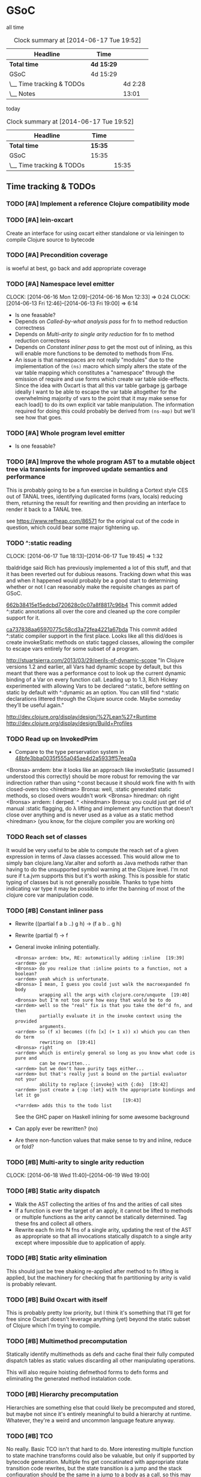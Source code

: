 * GSoC
#+ARCHIVE: CHANGELOG::

  all time
   #+BEGIN: clocktable :maxlevel 2 :scope subtree
   #+CAPTION: Clock summary at [2014-06-17 Tue 19:52]
   | Headline                  | Time       |         |
   |---------------------------+------------+---------|
   | *Total time*              | *4d 15:29* |         |
   |---------------------------+------------+---------|
   | GSoC                      | 4d 15:29   |         |
   | \__ Time tracking & TODOs |            | 4d 2:28 |
   | \__ Notes                 |            |   13:01 |
   #+END:

   today
   #+BEGIN: clocktable :tstart "<-1d>" :tend "<now>"
   #+CAPTION: Clock summary at [2014-06-17 Tue 19:52]
   | Headline                  | Time    |       |
   |---------------------------+---------+-------|
   | *Total time*              | *15:35* |       |
   |---------------------------+---------+-------|
   | GSoC                      | 15:35   |       |
   | \__ Time tracking & TODOs |         | 15:35 |
   #+END: clocktable

** Time tracking & TODOs
*** TODO [#A] Implement a reference Clojure compatibility mode

*** TODO [#A] lein-oxcart
    Create an interface for using oxcart either standalone or via
    leiningen to compile Clojure source to bytecode

*** TODO [#A] Precondition coverage
    is woeful at best, go back and add appropriate coverage

*** TODO [#A] Namespace level emitter
    CLOCK: [2014-06-16 Mon 12:09]--[2014-06-16 Mon 12:33] =>  0:24
    CLOCK: [2014-06-13 Fri 12:46]--[2014-06-13 Fri 19:00] =>  6:14
    - Is one feasable?
    - Depends on [[Called-by-what analysis pass]] for fn to method
      reduction correctness
    - Depends on [[Multi-arity to single arity reduction]] for fn to
      method reduction correctness
    - Depends on [[Constant inliner pass]] to get the most out of
      inlining, as this will enable more functions to be demoted to
      methods from IFns.
    - An issue is that namespaces are not really "modules" due to the
      implementation of the =(ns)= macro which simply alters the state
      of the var table mapping which constitutes a "namespace" through
      the emission of require and use forms which create var table
      side-effects. Since the idea with Oxcart is that all this var
      table garbage _is_ garbage ideally I want to be able to escape
      the var table altogether for the overwhelming majority of vars
      to the point that it may make sense for each load() to do its
      own explicit var table manipulation. The information required
      for doing this could probably be derived from =(ns-map)= but
      we'll see how that goes.

*** TODO [#A] Whole program level emitter
    - Is one feasable?

*** TODO [#A] Improve the whole program AST to a mutable object tree via transients for improved update semantics and performance
    This is probably going to be a fun exercise in building a Cortext
    style CES out of TANAL trees, identifying duplicated forms (vars,
    locals) reducing them, returning the result for rewriting and then
    providing an interface to render it back to a TANAL tree.

    see https://www.refheap.com/86571 for the original cut of the code
    in question, which could bear some major tightening up.

*** TODO ^:static reading
    CLOCK: [2014-06-17 Tue 18:13]--[2014-06-17 Tue 19:45] =>  1:32
    :PROPERTIES:
    :ID:       21b36fc7-6ea8-4aa2-b22f-24c40a0e772f
    :END:
    tbaldridge said Rich has previously implemented a lot of this
    stuff, and that it has been reverted out for dubious
    reasons. Tracking down what this was and when it happened would
    probably be a good start to determining whether or not I can
    reasonably make the requisite changes as part of GSoC.

    [[https://github.com/clojure/clojure/commit/662b38415e15edcbd720628c0c07a8f8817c96b4][662b38415e15edcbd720628c0c07a8f8817c96b4]]
      This commit added ^:static annotations all over the core and
      cleaned up the core compiler support for it.

    [[https://github.com/clojure/clojure/commit/ca737838aa65970775c58cd3a72fea4221a67bda][ca737838aa65970775c58cd3a72fea4221a67bda]]
      This commit added ^:static compiler support in the first
      place. Looks like all this did/does is create invokeStatic
      methods on static tagged classes, allowing the compiler to
      escape vars entirely for some subset of a program.

    [[http://stuartsierra.com/2013/03/29/perils-of-dynamic-scope]]
      "In Clojure versions 1.2 and earlier, all Vars had dynamic scope
      by default, but this meant that there was a performance cost to
      look up the current dynamic binding of a Var on every function
      call. Leading up to 1.3, Rich Hickey experimented with allowing
      Vars to be declared ^:static, before settling on static by
      default with ^:dynamic as an option. You can still find ^:static
      declarations littered through the Clojure source code. Maybe
      someday they’ll be useful again."

    http://dev.clojure.org/display/design/%27Lean%27+Runtime
    http://dev.clojure.org/display/design/Build+Profiles

*** TODO Read up on InvokedPrim
    :PROPERTIES:
    :ID:       b9370d5f-2309-4ec4-a412-c1968398fb80
    :END:
    - Compare to the type perservation system in
      [[https://github.com/clojure/clojure/commit/48bfe3bba0035f555a045ae4d2a5933ff57eea0a#diff-f17f860d14163523f1e1308ece478ddbR2983][48bfe3bba0035f555a045ae4d2a5933ff57eea0a]]

    <Bronsa> arrdem: btw it looks like an approach like invokeStatic
	     (assumed I understood this correctly) should be more
	     robust for removing the var indirection rather than using
	     ^:const because it should work fine with fn with
	     closed-overs too
    <hiredman> Bronsa: well, :static generated static methods, so
	       closed overs wouldn't work
    <Bronsa> hiredman: oh right
    <Bronsa> arrdem: I derped. ^
    <hiredman> Bronsa: you could just get rid of manual :static
	       flagging, do λ lifting and implement any function that
	       doesn't close over anything and is never used as a value
	       as a static method
    <hiredman> (you know, for the clojure compiler you are working on)

*** TODO Reach set of classes
    :PROPERTIES:
    :ID:       b5b37568-1b78-4923-9fba-713501227f17
    :END:
    It would be very useful to be able to compute the reach set of a
    given expression in terms of Java classes accessed. This would
    allow me to simply ban clojure.lang.Var.alter and soforth as Java
    methods rather than having to do the unsupported symbol warning at
    the Clojure level. I'm not sure if t.a.jvm supports this but it's
    worth asking. This is possible for static typing of classes but is
    not generally possible. Thanks to type hints indicating var type
    it may be possible to infer the banning of most of the clojure
    core var manipulation code.

*** TODO [#B] Constant inliner pass
    - Rewrite ((partial f a b ..) g h) → (f a b .. g h)

    - Rewrite (partial f) → f

    - General invoke inlining potentially.

      : <Bronsa> arrdem: btw, RE: automatically adding :inline  [19:39]
      : <arrdem> yar
      : <Bronsa> do you realize that :inline points to a function, not a boolean?
      : <arrdem> yeah which is unfortunate.
      : <Bronsa> I mean, I guess you could just walk the macroexpanded fn body
      :          wrapping all the args with clojure.core/unquote  [19:40]
      : <Bronsa> but I'm not too sure how easy that would be to do
      : <arrdem> well so the "real" fix is that you take the def'd fn, and then
      :          partially evaluate it in the invoke context using the provided
      :          arguments.
      : <arrdem> so (f x) becomes ((fn [x] (+ 1 x)) x) which you can then do term
      :          rewriting on  [19:41]
      : <Bronsa> right
      : <arrdem> which is entirely general so long as you know what code is pure and
      :          can be rewritten...
      : <arrdem> but we don't have purity tags either...
      : <arrdem> but that's really just a bound on the partial evaluator not your
      :          ability to replace {:invoke} with {:do}  [19:42]
      : <arrdem> just create a {:op :let} with the appropriate bindings and let it go
      :                                         [19:43]
      : <*arrdem> adds this to the todo list

      See the GHC paper on Haskell inlining for some awesome background

    - Can apply ever be rewritten? (no)

    - Are there non-function values that make sense to try and inline,
      reduce or fold?

*** TODO [#B] Multi-arity to single arity reduction
    CLOCK: [2014-06-18 Wed 11:40]--[2014-06-19 Wed 19:00]

*** TODO [#B] Static arity dispatch
    - Walk the AST collecting the arities of fns and the arities of
      call sites
    - If a function is ever the target of an apply, it cannot be
      lifted to methods or multiple functions as the arity cannot be
      statically determined. Tag these fns and collect all others.
    - Rewrite each fn into N fns of a single arity, updating the rest
      of the AST as appropriate so that all invocations statically
      dispatch to a single arity except where impossible due to
      application of apply.

*** TODO [#B] Static arity elimination
    This should just be tree shaking re-applied after method to fn
    lifting is applied, but the machinery for checking that fn
    partitioning by arity is valid is probably relevant.

*** TODO [#B] Build Oxcart with itself
    This is probably pretty low priority, but I think it's something
    that I'll get for free since Oxcart doesn't leverage anything
    (yet) beyond the static subset of Clojure which I'm trying to
    compile.

*** TODO [#B] Multimethod precomputation
    Statically identify multimethods as defs and cache final their
    fully computed dispatch tables as static values discarding all
    other manipulating operations.

    This will also require hoisting defmethod forms to defn forms and
    eliminating the generated method instalation code.

*** TODO [#B] Hierarchy precomputation
    Hierarchies are something else that could likely be precomputed
    and stored, but maybe not since it's entirely meaningful to build
    a hierarchy at runtime. Whatever, they're a weird and uncommon
    language feature anyway.

*** TODO [#B] TCO
    No really. Basic TCO isn't that hard to do. More interesting
    multiple function to state machine transforms could also be
    valuable, but only if supported by bytecode generation. Multiple
    fns get concatinated with appropriate state transition code
    rewrites, but the state transition is a jump and the stack
    configuration should be the same in a jump to a body as a call, so
    this may be something I can get for free.

    #+BEGIN_SRC
    method a(args) = apply _gen a-id-const args
    method b(args) = apply _gen b-id-const args
    method c(args) = apply _gen c-id-const args

    method _gen(id-const . args) =
       case id-const:
          a-id-const:
	    .label a
	    < a implementation >
	  b-id-const:
	    .label b
	    < b implementation >
	  c-id-const:
	    .label c
	    < c implementation >
    #+END_SRC

    Note that since all args are on the stack "jumping" from a to b or
    whatever is entirely correct since the only consumed argument
    stack value is the entry point ID. This means the argument stack
    must be in function call order, which means generating naive
    bytecode is correct. Similarly replacing tail calls in the block
    with bytecode gotos is then correct because the stack must be in
    call order otherwise the call would be invalid.

*** TODO [#C] Implement compilation configurations & profiles
    - Indicate preserved vars
    - Preserve all vars
    - Default of optimize everything
    - Default of optimize nothing

*** TODO [#C] Extend compilation profiles with symbol level annotations

*** TODO [#C] Typechecking
    Add `clojure.core.typed` annotations to all Oxcart code

*** TODO [#D] Compiler introduced transients
    Apply pointer analysis to structural sharing and attempt compiler
    introduction of transients

*** TODO [#D] core.typed integration
    Interface with `clojure.core.typed` to provide compiler
    introduction of `core.typed` derived records and runtime
    typechecking

*** Reading into the JVM
    CLOCK: [2014-06-17 Tue 14:31]--[2014-06-17 Tue 16:01] =>  1:30
    CLOCK: [2014-06-13 Fri 10:53]--[2014-06-13 Fri 12:29] =>  1:36

*** Patching TANAL/TEJVM
    CLOCK: [2014-06-17 Tue 16:01]--[2014-06-17 Tue 17:37] =>  1:36
    CLOCK: [2014-06-17 Tue 11:20]--[2014-06-17 Tue 12:33] =>  1:13

**** TODO TEJVM classfile emitter
     CLOCK: [2014-06-09 Mon 11:58]--[2014-06-10 Tue 07:58] => 20:00

*** Bookkeeping
    CLOCK: [2014-06-17 Tue 14:21]--[2014-06-17 Tue 14:31] =>  0:10
** Notes
*** AST structure
    https://github.com/halgari/data-all-the-asts/blob/master/src/data_all_the_asts_talk/core.clj#L181
    https://www.youtube.com/watch?v=KhRQmT22SSg

    So there are several parts to a AST-as-data

    :op       ;; allows for polymorphic dispatch on the node type
    :form     ;; original un-analized form
    :children ;; child nodes in "execution order"
    :env      ;; a grab-bag of data about the context of the node

*** Whole program AST
    I need to be able to say that this var maps to that ast with that
    reach set. Then I can say "collect all reach sets" into a single
    sum reach set and then do var emission on that basis.

    {#'clojure.core/conj -> (ast conj)
     ...
    }

    To compute this whole program AST we're gonna have to do some
    weirdness with clojure.core/load and clojure.core/eval to
    interact with tools.analyzer. tools.analyzer.jvm isn't far behind
    in all this but I don't think I need it yet.

    The reality of the matter is that "lein uberjar" is how 99.9% of
    Clojure applications get packaged and consequently whatever I
    wind up with for an optimizing compier that faces the user is
    gonna have to have a lein plugin of some sort which will run
    my/Nicola's compiler over the input fileset as determined by the
    same logic that lein uses to determine what gets uberjared.

*** Clojure core symbol blacklist
    - clojure.lang.Var.alterRoot()
    - clojure.lang.Var.alter()
    - clojure.lang.Var.set()
    - clojure.core/alter-var-root
    - clojure.core/set! (compiler special form)

    The form (clojure.lang.Var/set <X>) analyzes down to

    #+BEGIN_SRC clojure
      (defn clear-env [ast]
	(clojure.tools.analyzer.ast/prewalk
	 ast #(dissoc %1 :env)))

      (use 'clojure.pprint)

      (->> (clojure.tools.analyzer.jvm.core-test/ast1
	    (fn [x]
	      (clojure.lang.Var/set x (Long. 1))))
	   clear-env
	   pprint)

      ;; {:top-level true,
      ;;  :children [:methods],
      ;;  :op :fn,
      ;;  :form (fn* ([x] (clojure.lang.Var/set x (Long. 1)))),
      ;;  :variadic? false,
      ;;  :max-fixed-arity 1,
      ;;  :methods
      ;;  [{:children [:params :body],
      ;;    :loop-id loop_7404,
      ;;    :params
      ;;    [{:form x,
      ;;      :name x,
      ;;      :variadic? false,
      ;;      :op :binding,
      ;;      :arg-id 0,
      ;;      :local :arg}],
      ;;    :fixed-arity 1,
      ;;    :op :fn-method,
      ;;    :variadic? false,
      ;;    :form ([x] (clojure.lang.Var/set x (Long. 1))),
      ;;    :body
      ;;    {:body? true,
      ;;     :op :do,
      ;;     :form (do (clojure.lang.Var/set x (Long. 1))),
      ;;     :statements [],
      ;;     :ret
      ;;     {:children [:target :args],
      ;;      :args
      ;;      [{:children [],
      ;;        :assignable? false,
      ;;        :form x,
      ;;        :name x,
      ;;        :variadic? false,
      ;;        :op :local,
      ;;        :arg-id 0,
      ;;        :local :arg}
      ;;       {:op :new,
      ;;        :form (new Long 1),
      ;;        :class Long,
      ;;        :args
      ;;        [{:op :const, :type :number, :literal? true, :val 1, :form 1}],
      ;;        :children [:args]}],
      ;;      :method set,
      ;;      :op :host-call,
      ;;      :form (. clojure.lang.Var (set x (Long. 1))),
      ;;      :target
      ;;      {:op :const,
      ;;       :type :class,
      ;;       :literal? true,
      ;;       :val clojure.lang.Var,
      ;;       :form clojure.lang.Var}},
      ;;     :children [:statements :ret]}}],
      ;;  :once false}
    #+END_SRC

    So to find this host interop expression we're looking for this
    structure in the analysis...

    #+begin_example
    {:op       :host-call
     :method   set               ;; or any of #{set alter alterRoot}
     :children [:target :args]
     :args     <anything>        ;; no really we don't care
     :target   {:op   :const
		:type :class
		:val  clojure.lang.Var}}
    #+end_example

    Alternatively if we analyze the source of
    clojure.core/alter-var-root we see...

    #+BEGIN_SRC clojure
      (defn alter-var-root
	"Atomically alters the root binding of var v by applying f to its
	current value plus any args"
	{:added "1.0"
	 :static true}
	[^clojure.lang.Var v f & args] (.alterRoot v f args))
    #+END_SRC

    which analyzes out to this key form... (. v (alterRoot f args))
    or the t.a.jvm tree

    #+begin_src clojure
      clojure.tools.emitter.jvm> (->> (clojure.tools.analyzer.jvm.core-test/ast1
				       (defn alter-var-root
					 [^clojure.lang.Var v f & args]
					 (.alterRoot v f args)))
				      :init :methods first :body :ret :instance :tag)
      clojure.lang.Var
    #+end_src

    Okay, so we have two cases here for ways that you can access
    this blacklisted value, now we need a way to figure out what
    blacklisted functions are.

*** Compiler.java .class files
    CLOCK: [2014-06-12 Thu 16:21]--[2014-06-12 Thu 19:06] =>  2:45
    CLOCK: [2014-06-12 Thu 12:37]--[2014-06-12 Thu 16:21] =>  3:44
    CLOCK: [2014-06-12 Thu 12:10]--[2014-06-12 Thu 12:37] =>  0:27
    CLOCK: [2014-06-12 Thu 08:20]--[2014-06-12 Thu 12:10] =>  3:50
    CLOCK: [2014-06-11 Wed 15:39]--[2014-06-11 Wed 17:52] =>  2:13
    CLOCK: [2014-06-11 Wed 12:55]--[2014-06-11 Wed 12:57] =>  0:02
    [[file:~/doc/hobby/programming/proj/clojure/core/src/jvm/clojure/lang/Compiler.java::void%20compile(String%20superName,%20String%5B%5D%20interfaceNames,%20boolean%20oneTimeUse)%20throws%20IOException%20{][Compiler.Expr.compile]] seems to do conditional classfile
    generation, however most of the classfile generation is done by
    [[file:~/doc/hobby/programming/proj/clojure/core/src/jvm/clojure/lang/Compiler.java::static%20void%20compile1(GeneratorAdapter%20gen,%20ObjExpr%20objx,%20Object%20form)%20{][Compiler.compile1]] and [[file:~/doc/hobby/programming/proj/clojure/core/src/jvm/clojure/lang/Compiler.java::public%20static%20Object%20compile(Reader%20rdr,%20String%20sourcePath,%20String%20sourceName)%20throws%20IOException%20{][Compiler.compile]]. The control flow path
    seems to be that Compiler.compile invokes Compiler.compile1 which
    invokes Expr.compile. Expr.compile then emits per-expression
    classfiles (nested fn types etc.), Compiler.compile1 then emits a
    top-level class for each form in the ns, and Compiler.compile
    emits the loader class which links all of the above together.

    The trick with Compiler.java is that Expr.compile is mutually
    recursive with Compiler.compile1. What this means is that
    per-emitted expression classfile generation is done in the
    Expr.compile/Compiler.compile1 cycle.

    The structure is that =Compiler.compile= seems to be that
    Compiler.compile is the intended entry point, and it will generate
    the *__init.class file. The =load()= method of __init.class is
    populated by invoking Compiler.compile1 on each top level form of
    the namespace being built. =Compiler.compile1= _for side effects_
    invokes the =.emit()= operation on every read sub-expression,
    which writes to a shared mutable classloader passed through from
    =Compiler.compile=. =Compiler.compile= invokes =Compiler.compile1=
    after beginning the visit of =init()=. This means that all
    bytecode written by =.emit()= members is appended implicitly to
    the bytecode of =*__init.class/load=.

    For tejvm/-emit-loader it looks like I need to chase in-place
    writes to the generator adapter parameter of Expr.emit(), with the
    possibility that Expr.emit() somehow delays computation until it's
    evaluated by Expr.eval().


    [[file:~/doc/hobby/programming/proj/clojure/core/src/jvm/clojure/lang/Compiler.java::public%20void%20emit(C%20context,%20ObjExpr%20objx,%20GeneratorAdapter%20gen)%20{][Expr.emit]] is the key to all of this, since it handles the creation
    of the loading & instantiation code. The expressions themselves
    (via ObjExpr.emitLocal and ObjExpr.emitUnboxedLocal)


**** Emit tree
     #+BEGIN_SRC clojure
       (defmulti -emit-loader :op)

       (defmethod -emit-loader :AssignExpr
	 ;; defers to either
	 ;; - :InstanceFieldExpr
	 ;; - :LocalBindingExpr
	 ;; - :StaticFieldExpr
	 ;; - :VarExpr
	 )

       (defmethod -emit-loader :HostExpr)

       (defmethod -emit-loader :FieldExpr)
       (defmethod -emit-loader :InstanceFieldExpr)
       (defmethod -emit-loader :StaticFieldExpr)

       (defmethod -emit-loader :MethodExpr)

       (defmethod -emit-loader :IfExpr)
       (defmethod -emit-loader :ImportExpr)
       (defmethod -emit-loader :InstanceOfExpr)
       (defmethod -emit-loader :InvokeExpr)
       (defmethod -emit-loader :KeywordInvokeExpr)
       (defmethod -emit-loader :LetExpr)
       (defmethod -emit-loader :LetFnExpr)
       (defmethod -emit-loader :ListExpr)

       (defmethod -emit-loader :LiteralExpr)
       (defmethod -emit-loader :BooleanExpr)
       (defmethod -emit-loader :ConstantExpr)
       (defmethod -emit-loader :KeywordExpr)
       (defmethod -emit-loader :NilExpr)
       (defmethod -emit-loader :NumberExpr)
       (defmethod -emit-loader :StringExpr)

       (defmethod -emit-loader :LocalBindingExpr)
       (defmethod -emit-loader :MapExpr)
       (defmethod -emit-loader :MetaExpr)
       (defmethod -emit-loader :MethodParamExpr)
       (defmethod -emit-loader :NewExpr)
       (defmethod -emit-loader :ObjExpr)
       (defmethod -emit-loader :RecurExpr)
       (defmethod -emit-loader :SetExpr)
       (defmethod -emit-loader :StaticInvokeExpr)
       (defmethod -emit-loader :TheVarExpr)

       (defmethod -emit-loader :UntypedExpr)
       (defmethod -emit-loader :MonitorEnterExpr)
       (defmethod -emit-loader :MonitorExitExpr)
       (defmethod -emit-loader :ThrowExpr)

       (defmethod -emit-loader :VarExpr)
       (defmethod -emit-loader :VectorExpr)
     #+END_SRC
